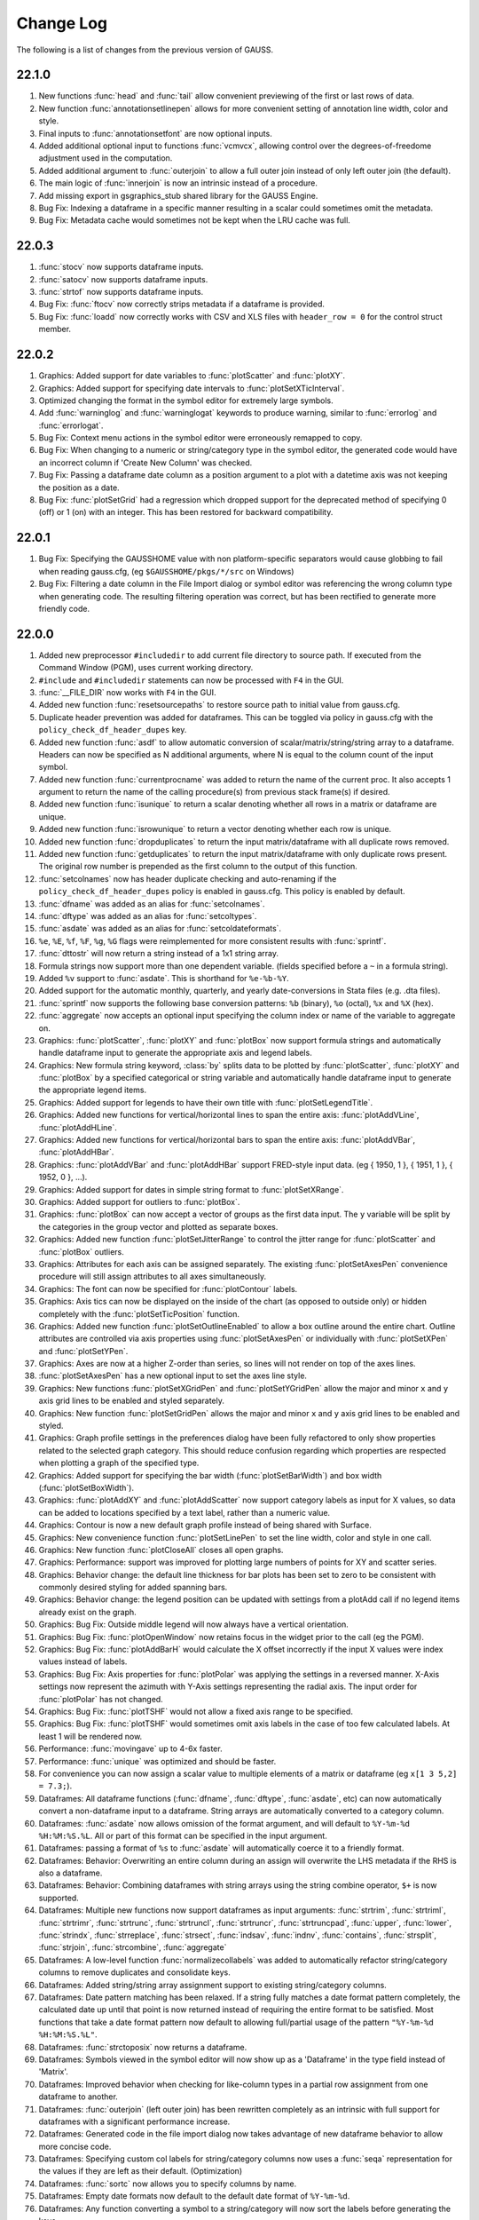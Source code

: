 ==========
Change Log
==========

The following is a list of changes from the previous version of GAUSS.

22.1.0
------

#. New functions :func:`head` and :func:`tail` allow convenient previewing of the first or last rows of data.
#. New function :func:`annotationsetlinepen` allows for more convenient setting of annotation line width, color and style.
#. Final inputs to :func:`annotationsetfont` are now optional inputs.
#. Added additional optional input to functions :func:`vcmvcx`, allowing control over the degrees-of-freedome adjustment used in the computation.
#. Added additional argument to :func:`outerjoin` to allow a full outer join instead of only left outer join (the default).
#. The main logic of :func:`innerjoin` is now an intrinsic instead of a procedure.
#. Add missing export in gsgraphics_stub shared library for the GAUSS Engine.
#. Bug Fix: Indexing a dataframe in a specific manner resulting in a scalar could sometimes omit the metadata.
#. Bug Fix: Metadata cache would sometimes not be kept when the LRU cache was full.

22.0.3
------

#. :func:`stocv` now supports dataframe inputs.
#. :func:`satocv` now supports dataframe inputs.
#. :func:`strtof` now supports dataframe inputs.
#. Bug Fix: :func:`ftocv` now correctly strips metadata if a dataframe is provided.
#. Bug Fix: :func:`loadd` now correctly works with CSV and XLS files with ``header_row = 0`` for the control struct member.

22.0.2
------

#. Graphics: Added support for date variables to :func:`plotScatter` and :func:`plotXY`.
#. Graphics: Added support for specifying date intervals to :func:`plotSetXTicInterval`.
#. Optimized changing the format in the symbol editor for extremely large symbols.
#. Add :func:`warninglog` and :func:`warninglogat` keywords to produce warning, similar to :func:`errorlog` and :func:`errorlogat`.
#. Bug Fix: Context menu actions in the symbol editor were erroneously remapped to copy.
#. Bug Fix: When changing to a numeric or string/category type in the symbol editor, the generated code would have an incorrect column if 'Create New Column' was checked.
#. Bug Fix: Passing a dataframe date column as a position argument to a plot with a datetime axis was not keeping the position as a date.
#. Bug Fix: :func:`plotSetGrid` had a regression which dropped support for the deprecated method of specifying 0 (off) or 1 (on) with an integer. This has been restored for backward compatibility.

22.0.1
------

#. Bug Fix: Specifying the GAUSSHOME value with non platform-specific separators would cause globbing to fail when reading gauss.cfg, (eg ``$GAUSSHOME/pkgs/*/src`` on Windows)
#. Bug Fix: Filtering a date column in the File Import dialog or symbol editor was referencing the wrong column type when generating code. The resulting filtering operation was correct, but has been rectified to generate more friendly code.

22.0.0
------

#. Added new preprocessor ``#includedir`` to add current file directory to source path. If executed from the Command Window (PGM), uses current working directory.
#. ``#include`` and ``#includedir`` statements can now be processed with ``F4`` in the GUI.
#. :func:`__FILE_DIR` now works with ``F4`` in the GUI.
#. Added new function :func:`resetsourcepaths` to restore source path to initial value from gauss.cfg.
#. Duplicate header prevention was added for dataframes. This can be toggled via policy in gauss.cfg with the ``policy_check_df_header_dupes`` key.
#. Added new function :func:`asdf` to allow automatic conversion of scalar/matrix/string/string array to a dataframe. Headers can now be specified as N additional arguments, where N is equal to the column count of the input symbol.
#. Added new function :func:`currentprocname` was added to return the name of the current proc. It also accepts 1 argument to return the name of the calling procedure(s) from previous stack frame(s) if desired.
#. Added new function :func:`isunique` to return a scalar denoting whether all rows in a matrix or dataframe are unique.
#. Added new function :func:`isrowunique` to return a vector denoting whether each row is unique.
#. Added new function :func:`dropduplicates` to return the input matrix/dataframe with all duplicate rows removed.
#. Added new function :func:`getduplicates` to return the input matrix/dataframe with only duplicate rows present. The original row number is prepended as the first column to the output of this function.
#. :func:`setcolnames` now has header duplicate checking and auto-renaming if the ``policy_check_df_header_dupes`` policy is enabled in gauss.cfg. This policy is enabled by default.
#. :func:`dfname` was added as an alias for :func:`setcolnames`.
#. :func:`dftype` was added as an alias for :func:`setcoltypes`.
#. :func:`asdate` was added as an alias for :func:`setcoldateformats`.
#. ``%e``, ``%E``, ``%f``, ``%F``, ``%g``, ``%G`` flags were reimplemented for more consistent results with :func:`sprintf`.
#. :func:`dttostr` will now return a string instead of a 1x1 string array.
#. Formula strings now support more than one dependent variable. (fields specified before a ``~`` in a formula string).
#. Added ``%v`` support to :func:`asdate`. This is shorthand for ``%e-%b-%Y``.
#. Added support for the automatic monthly, quarterly, and yearly date-conversions in Stata files (e.g. .dta files).
#. :func:`sprintf` now supports the following base conversion patterns: ``%b`` (binary), ``%o`` (octal), ``%x`` and ``%X`` (hex).
#. :func:`aggregate` now accepts an optional input specifying the column index or name of the variable to aggregate on.
#. Graphics: :func:`plotScatter`, :func:`plotXY` and :func:`plotBox` now support formula strings and automatically handle dataframe input to generate the appropriate axis and legend labels.
#. Graphics: New formula string keyword, :class:`by` splits data to be plotted by  :func:`plotScatter`, :func:`plotXY` and :func:`plotBox` by a specified categorical or string variable and automatically handle dataframe input to generate the appropriate legend items.
#. Graphics: Added support for legends to have their own title with :func:`plotSetLegendTitle`.
#. Graphics: Added new functions for vertical/horizontal lines to span the entire axis: :func:`plotAddVLine`, :func:`plotAddHLine`.
#. Graphics: Added new functions for vertical/horizontal bars to span the entire axis: :func:`plotAddVBar`, :func:`plotAddHBar`.
#. Graphics: :func:`plotAddVBar` and :func:`plotAddHBar` support FRED-style input data. (eg { 1950, 1 }, { 1951, 1 }, { 1952, 0 }, ...).
#. Graphics: Added support for dates in simple string format to :func:`plotSetXRange`.
#. Graphics: Added support for outliers to :func:`plotBox`.
#. Graphics: :func:`plotBox` can now accept a vector of groups as the first data input. The ``y`` variable will be split by the categories in the group vector and plotted as separate boxes.
#. Graphics: Added new function :func:`plotSetJitterRange` to control the jitter range for :func:`plotScatter` and :func:`plotBox` outliers.
#. Graphics: Attributes for each axis can be assigned separately. The existing :func:`plotSetAxesPen` convenience procedure will still assign attributes to all axes simultaneously.
#. Graphics: The font can now be specified for :func:`plotContour` labels.
#. Graphics: Axis tics can now be displayed on the inside of the chart (as opposed to outside only) or hidden completely with the :func:`plotSetTicPosition` function.
#. Graphics: Added new function :func:`plotSetOutlineEnabled` to allow a box outline around the entire chart. Outline attributes are controlled via axis properties using :func:`plotSetAxesPen` or individually with :func:`plotSetXPen` and :func:`plotSetYPen`.
#. Graphics: Axes are now at a higher Z-order than series, so lines will not render on top of the axes lines.
#. :func:`plotSetAxesPen` has a new optional input to set the axes line style.
#. Graphics: New functions :func:`plotSetXGridPen` and :func:`plotSetYGridPen` allow the major and minor ``x`` and ``y`` axis grid lines to be enabled and styled separately.
#. Graphics: New function :func:`plotSetGridPen` allows the major and minor ``x`` and ``y`` axis grid lines to be enabled and styled.
#. Graphics: Graph profile settings in the preferences dialog have been fully refactored to only show properties related to the selected graph category. This should reduce confusion regarding which properties are respected when plotting a graph of the specified type.
#. Graphics: Added support for specifying the bar width (:func:`plotSetBarWidth`) and box width (:func:`plotSetBoxWidth`).
#. Graphics: :func:`plotAddXY` and :func:`plotAddScatter` now support category labels as input for X values, so data can be added to locations specified by a text label, rather than a numeric value.
#. Graphics: Contour is now a new default graph profile instead of being shared with Surface.
#. Graphics: New convenience function :func:`plotSetLinePen` to set the line width, color and style in one call.
#. Graphics: New function :func:`plotCloseAll` closes all open graphs.
#. Graphics: Performance: support was improved for plotting large numbers of points for XY and scatter series.
#. Graphics: Behavior change: the default line thickness for bar plots has been set to zero to be consistent with commonly desired styling for added spanning bars.
#. Graphics: Behavior change: the legend position can be updated with settings from a plotAdd call if no legend items already exist on the graph.
#. Graphics: Bug Fix: Outside middle legend will now always have a vertical orientation.
#. Graphics: Bug Fix: :func:`plotOpenWindow` now retains focus in the widget prior to the call (eg the PGM).
#. Graphics: Bug Fix: :func:`plotAddBarH` would calculate the X offset incorrectly if the input X values were index values instead of labels.
#. Graphics: Bug Fix: Axis properties for :func:`plotPolar` was applying the settings in a reversed manner. X-Axis settings now represent the azimuth with Y-Axis settings representing the radial axis. The input order for :func:`plotPolar` has not changed.
#. Graphics: Bug Fix: :func:`plotTSHF` would not allow a fixed axis range to be specified.
#. Graphics: Bug Fix: :func:`plotTSHF` would sometimes omit axis labels in the case of too few calculated labels. At least 1 will be rendered now.
#. Performance: :func:`movingave` up to 4-6x faster.
#. Performance: :func:`unique` was optimized and should be faster.
#. For convenience you can now assign a scalar value to multiple elements of a matrix or dataframe (eg ``x[1 3 5,2] = 7.3;``).
#. Dataframes: All dataframe functions (:func:`dfname`, :func:`dftype`, :func:`asdate`, etc) can now automatically convert a non-dataframe input to a dataframe. String arrays are automatically converted to a category column.
#. Dataframes: :func:`asdate` now allows omission of the format argument, and will default to ``%Y-%m-%d %H:%M:%S.%L``. All or part of this format can be specified in the input argument.
#. Dataframes: passing a format of ``%s`` to :func:`asdate` will automatically coerce it to a friendly format.
#. Dataframes: Behavior: Overwriting an entire column during an assign will overwrite the LHS metadata if the RHS is also a dataframe.
#. Dataframes: Behavior: Combining dataframes with string arrays using the string combine operator, ``$+`` is now supported.
#. Dataframes: Multiple new functions now support dataframes as input arguments: :func:`strtrim`, :func:`strtriml`, :func:`strtrimr`, :func:`strtrunc`, :func:`strtruncl`, :func:`strtruncr`, :func:`strtruncpad`, :func:`upper`, :func:`lower`, :func:`strindx`, :func:`strreplace`, :func:`strsect`, :func:`indsav`, :func:`indnv`, :func:`contains`, :func:`strsplit`, :func:`strjoin`, :func:`strcombine`, :func:`aggregate`
#. Dataframes: A low-level function :func:`normalizecollabels` was added to automatically refactor string/category columns to remove duplicates and consolidate keys.
#. Dataframes: Added string/string array assignment support to existing string/category columns.
#. Dataframes: Date pattern matching has been relaxed. If a string fully matches a date format pattern completely, the calculated date up until that point is now returned instead of requiring the entire format to be satisfied. Most functions that take a date format pattern now default to allowing full/partial usage of the pattern ``"%Y-%m-%d %H:%M:%S.%L"``.
#. Dataframes: :func:`strctoposix` now returns a dataframe.
#. Dataframes: Symbols viewed in the symbol editor will now show up as a 'Dataframe' in the type field instead of 'Matrix'.
#. Dataframes: Improved behavior when checking for like-column types in a partial row assignment from one dataframe to another.
#. Dataframes: :func:`outerjoin` (left outer join) has been rewritten completely as an intrinsic with full support for dataframes with a significant performance increase.
#. Dataframes: Generated code in the file import dialog now takes advantage of new dataframe behavior to allow more concise code.
#. Dataframes: Specifying custom col labels for string/category columns now uses a :func:`seqa` representation for the values if they are left as their default. (Optimization)
#. Dataframes: :func:`sortc` now allows you to specify columns by name.
#. Dataframes: Empty date formats now default to the default date format of ``%Y-%m-%d``.
#. Dataframes: Any function converting a symbol to a string/category will now sort the labels before generating the keys.
#. Dataframes: Bug Fix: Unsorted indices passed to dataframe functions could cause changes to be incorrectly applied.
#. Dataframes: Bug Fix: Specific cases where a program errored out could potentially remove metadata from a symbol in the workspace.
#. Dataframes: Bug Fix: Metadata was not being applied correctly in specific struct-index assignment cases.
#. Dataframes: Bug Fix: String/Category columns can now be used with the ``%s`` pattern in :func:`sprintf`.
#. Dataframes: Bug Fix: All dataframe and string combinations are now supported for ``$+`` operations.
#. Behavior Change: :func:`aggregate` will now check for and ignore missing values by default. An optional input flag has been added to not check for missing values as in the previous version.
#. Behavior Change: Code generation for dataframe operations in the symbol editor have been optimized to be as concise as possible.
#. Behavior Change: Columns in the symbol editor will attempt to automatically resize to yield a more user-friendly display.
#. Behavior Change: Multiple equality filters of the same type in the dataframe 'Filter' tab are now grouped together to use :func:`rowcontains` for optimized code generation and performance.
#. Behavior Change: Policy ``policy_scalar_df_indexing`` is now enabled by default. This policy was added in 21.0.6 to control behavior for dataframe indexing operations that return a scalar. Resulting scalar will now remain a dataframe by default.
#. Bug Fix: :func:`setcollabels` incorrectly allowed the indices argument to be omitted. This has been fixed, but improved to allow omission of the indices argument if the input argument only has one column. The values used will be [0...N-1] where N is the number of labels.
#. Bug Fix: :func:`move` now makes a copy if the input symbol can't release ownership.
#. Bug Fix: Use system palette when restoring regular font color in textbox of editor/PGM find widgets.
#. Bug Fix: Custom missing values set with :func:`msym` was incorrectly printing the missing value backwards in :func:`sprintf`.
#. Bug Fix: :func:`selif` could return a partial dataframe if the return value was a scalar missing.
#. Bug Fix: If a tab character was the delimiter in the file import dialog, the generated code would include a literal tab character as a string. This has been fixed to escape the tab character in the string (eg ``ctl.delimiter = "\t"``).
#. Bug Fix: :func:`seqadt` and :func:`seqaposix` now correctly allow dataframes to pass through without losing their metadata.
#. Bug Fix: Formula strings that contained a ``:`` or ``*`` character in the argument field (eg ``date($my_date, '%Y-%m %H:%M')``) were being treated as multiplier operations.
#. Bug Fix: Add date cell editing support in the symbol editor.
#. Bug Fix: In the import dialog, generated code was not updating when a custom category label or date format was specified. This bug was visual only, as the correct code was generated when the *Import* button was pressed.
#. Bug Fix: In the import dialog, the input box for the new column name was not noticeably greyed out on macOS when the widget was disabled.
#. Bug Fix: The symbol editor will no longer automatically open the 'Manage' panel for dataframes.
#. Bug Fix: :func:`setcolnames` was incorrectly allowing empty names as input.
#. Bug Fix: A missing/NaN in a string/category column will now display the correct value when printed, instead of an empty string.

21.0.8
------

#. Bug Fix: :func:`plotContour` would render incorrectly if a custom X/Y range was specified.

21.0.7
------

#. Bug Fix: :func:`strctodt` and :func:`strctoposix` would set the finalized date to 1 day prior if the day was not specified in the string.
#. Bug Fix: Deleting a dataframe from the data page while also having the dataframe open in the symbol editor would cause a crash.
#. Bug Fix: Non UTF-8 encoded dataframe category string values could sometimes display incorrectly in the symbol editor.
#. Bug Fix: Autcomplete could trigger in comments or strings if the cursor was at the very end of the file.
#. Bug Fix: The autocomplete popup could show up in the Program Input/Output window (PGM) at inconvenient times, such as input during a :func:`cons` call.
#. Bug Fix: When a specific operator prefixes a symbol, hovering while debugging or trying to watch the symbol with Ctrl+E would retain a leading period character.
#. Bug Fix: :func:`timediffdt` and :func:`timediffposix` were incorrectly returning output as a dataframe.
#. Bug Fix: :func:`aggregate` now correctly returns result as a dataframe.
#. Bug Fix: An empty date format string was allowed in :func:`setcoldateformats`. Now uses default date format in that case.

21.0.6
------

#. Added policy to control behavior for dataframe indexing operations that return a scalar. Resulting scalar can now remain a dataframe.
#. Added dataframe category/string support to :func:`indexcat`, :func:`rowcontains`, :func:`ismember`.
#. Windows: Added MySQL/MariaDB SQL driver.
#. Bug Fix: Printing a dataframe now correctly prints a newline before the headers.
#. Bug Fix: Indexing a data frame with a string array could cause a crash in certain cases.
#. Bug Fix: Specific edge cases could cause incorrect metadata to be applied in indexing operations. Numerical results were not affected.
#. Bug Fix: :func:`strlen` now correctly works with dataframe category/date columns.
#. Bug Fix: Memory leak in :func:`seqaposix` and :func:`seqadt` for certain cases.
#. Bug Fix: Memory leak in :func:`eye` for certain cases.
#. Bug Fix: Dataframe comparisons against a string array operand could crash.

21.0.5
------

#. Add new :func:`plotAddXYFill` function.
#. Update OpenSSL libraries on Linux to 1.1.1j.

21.0.4
------

#. Bug Fix: Fixed edge-case performance issue.

21.0.3
------

#. Bug Fix: :func:`dbGetTables` would crash GAUSS.
#. Bug Fix: :func:`eye` would crash in specific circumstances if a value less than 1 was passed in.

21.0.2
------

#. Bug Fix: :func:`sprintf` had incorrect output in the ``%g`` case with 0's after a decimal and prior to the first significant digit.

21.0.1
------

#. Editor documents now have yellow underline markup for locals and/or arguments that are unused, as well as an icon in the margin.
#. Bug fix: :func:`corrxs` was not correctly copying metadata upon return.

21.0.0
------

#. GAUSS now supports dataframes with date, categorical, string and numeric columns.
#. :func:`loadd` now returns a dataframe. This is a behavior change that can be reverted by the `#defines` in `policy.dec`.
#. :func:`loadd` now accepts an optional input with support for additional data loading options, such as selecting a row range, specifying Excel sheets, CSV delimiters, the header row, values to interpret as missing values, and the quote character.
#. :func:`loadFileControlCreate` fills a `loadFileControl` structure with the defaults for the new data loading options.
#. Formula string keyword ``cat`` now supports an optional input to set the base case.
#. Formula string keyword ``date`` now supports an optional input to specify the incoming date format.
#. Logical operators (``.<``, ``.>``, ``.<=``, ``.>=``, ``.==``, ``.!=``) support comparisons with date strings and categorical variable labels.
#. :func:`glm` and :func:`olsmt` support dataframes and automatically turn categorical variables in to dummy variables.
#. :func:`dstatmt` supports dataframes and counts missing values by default.
#. :func:`saved` will write, string, categorical and date variables. The variable names argument is now optional.
#. New functions :func:`setcolnames` and :func:`getcolnames` set and return columns names of a matrix, or dataframe.
#. New functions :func:`setcoltypes` and :func:`getcoltypes` set and return the variable types of the columns of a matrix, or dataframe.
#. New function :func:`setcolmetadata` sets column names and variable types for a matrix or dataframe.
#. New function :func:`recodecatlabels` changes the labels displayed for a categorical variable in a dataframe.
#. New function :func:`reordercatlabels` changes the order of the labels displayed for a categorical variable in a dataframe.
#. New function :func:`setbasecat` sets the base category of a categorical variable.
#. New functions :func:`setcollabels` and :func:`getcollabels` set and return the integer key values and string labels of categorical variables in a dataframe.
#. New function :func:`getcollabelvalues` returns the string labels for every observation of a categorical variable as a string array.
#. New function :func:`setcoldateformats` sets the display format of a date variable, :func:`getcoldateformats` returns the display format.
#. New function :func:`hasmetadata` returns a 1 if the input is a dataframe.
#. New function :func:`asmatrix` turns a dataframe into the equivalent matrix.
#. New function :func:`order` reorders columns of a dataframe by name.
#. New function :func:`frequency` computes a frequency table for a categorical variable.
#. The **Data Import Window** now supports variable selection, interactive filtering and automatic code generation.
#. The suffix for duplicate headers in the import dialog now start at _2 instead of _1.
#. **Symbol Editors** support the same variable selection and filtering options added to the **Data Import Window**.
#. Formatting in the **Symbol Editor** is now on a per column basis.
#. Character vectors now show up to 8 characters in the **Symbol Editor** (the length is NOT limited for string arrays or dataframe string and category columns).
#. CSV sniffing in the **Data Import Window** will now only occur for the first 200 rows instead of the entire file to improve performance.
#. The **Project Folders** window now automatically shows contents of the Current Working Directory.
#. The **Project Folders** window now shows new files without need to refresh.
#. The default setting for the run button is now to run the active file. This can be changed in Preferences to be the same as previous versions.
#. **Find Usages** for local variables now reports only instances of the local variable.
#. `CTRL+F1` will now find the declaration of local variables in a procedure.
#. New Preference option to specify the default directory for **File > Open**.
#. Assignments to arrays of structures in `threadFor` loops is now allowed.
#. Bug fix: Memory leak in :func:`lagtrim`.
#. Bug fix: Memory leak in specific situation with :func:`EuropeanBSCall`.
#. Bug fix: `threadFor` would not allow certain cases with multiple references to a slice variable to compile.
#. **Control Var** node on **Data Page** is now collapsed by default.
#. New example files for dataframe 'get' and 'set' functions as well as :func:`frequency` and :func:`plotFreq`.
#. GLM example files updated to use dataframes.

20.0.7
------
#. Bug Fix: :func:`sprintf` had incorrect output in the ``%g`` case with 0's after a decimal and prior to the first significant digit. (Backported)

20.0.6
------
#. macOS: Add environment variable ``QT_MAC_WANTS_LAYER`` to LSEnvironment key to fix hang on startup with Big Sur.

20.0.5
------

#. :func:`strctoposix` and :func:`posixtostrc` now support specifying the quarter (``%q``).
#. Add ability to toggle 'Safe Write' in preferences. This fixes an issue some users may experience when trying to save files in Dropbox/OneDrive/Google Drive, or other similar shared folders.

20.0.4
------

#. Bug Fix: :func:`sprintf` was omitting trailing 0's for ``%f`` case.
#. Bug Fix: A regression caused :func:`plotSurface` to segfault on Windows.
#. Bug Fix: Using cql_stubs.dll with a GAUSS Engine program did not have the correct symbol definitions to be used for deployment.
#. Bug Fix: Some graphics legend items were not appearing in very specific cases.
#. Bug Fix: :func:`plotLogX` and :func:`plotLogY` were incorrectly setting both axes to log scale.
#. Bug Fix: :func:`gmmFit` was not computing Hansen J-stat.
#. Bug Fix: Some Project View folders did not have 'Set to Working Directory' available.
#. Added optional user-specified truncation lags to :func:`gmmFitIV` and :func:`gmmFit`
#. Bug Fix: Updated HAC weight matrix computation method in :func:`gmmFit` and :func:`gmmFitIV`

20.0.3
------

#. Bug Fix: The :func:`olsmt` procedure was not correctly implementing specified weights when data inputs included missing values.
#. Added error log for case of non-compatible covariance specifications with weighted least squares.
#. Added error log for case of improperly specified weights.
#. Added error log for case of non-compatible pairwise deletion option with weighted least squares.
#. Add custom quotation character support to :func:`csvReadM` and :func:`csvReadSA`.
#. Bug Fix: :func:`varget` was not performing a deep copy for structs.
#. Improve performance for enumeration and tooltips on symbol page for very large strings.
#. Bug Fix: :func:`plotAddBar` and :func:`plotAddBarH` could sometimes segfault without a correctly initialized axis.
#. Bug Fix: :func:`plotAddBarH` was not behaving the same as :func:`plotAddBar` with existing labels and custom indices.

20.0.2
------

#. File import dialog now uses ``%g`` formatting by default.
#. Bug fix: Certain editor codecs were not loading correctly on startup when selected in preferences.
#. macOS: Build against Qt 5.12.6.
#. macOS: Upgrade Sparkle to 1.22.
#. Linux: Add new-version check functionality to Linux.

20.0.1
------
#. Added new example files :file:`aggregate_housing.e`, :file:`sprintf_cancer_1.e`, :file:`sprintf_cancer_2.e`.
#. Bug fix: :func:`plotAddHist` could crash if the previous graph did not have a category axis.

20.0.0
------

#. New integrated package manager to download, install and uninstall Aptech provided, or private GAUSS packages.
#. New function, :func:`aggregate` to group data by a column containing group ids, using one of several methods such as mean, median, mode, standard deviation, sum, and variance.
#. New function :func:`sprintf` formats combinations of string and numeric matrices.
#. New function :func:`loaddSA` loads variables from datasets as GAUSS string arrays.
#. New function :func:`dynargsGet` retrieves optional arguments passed into a procedure, or default values.
#. New function :func:`dynargsCount` counts the number of optional arguments passed into a procedure.
#. New function :func:`dynargsTypes` returns a vector indicating the types (i.e. matrix, string, structure) of the optional arguments passed into a procedure.
#. New function :func:`modec` computes the mode of the columns of a matrix.
#. Added option to use custom weights for weighted least squares estimation with :func:`olsmt`.
#. New function :func:`plotXYFill` creates filled area plots between XY lines.
#. New function :func:`plotBarH` creates horizontal bar plots.
#. New function :func:`plotSetYTicInterval` controls y-axis tick label positioning.
#. Added ability for :func:`plotAddBar` to add bars to specified locations.
#. :func:`plotSetLegend` now allows setting the legend location by axis coordinates as well as text location.
#. New function :func:`plotSetLegendBorder` controls the style properties of the legend border.
#. All plot colors now support alpha channel, providing the option to add transparency to any graph item.
#. Added new methods to :func:`impute` function: predictive mean matching, local residual draws and linear prediction.
#. Command reference documentation style updates and new examples.
#. Speed increase for certain cases of ``*X'X*`` with small to medium matrices.
#. Reading and writing :file:`.XLSM` files is now supported for the case where the COM/Excel interface is not used.
#. Increased compatibility for newer style :file:`.XLSX` files for the case where the COM/Excel interface is not used.
#. Bug fixes: several minor bug fixes for reading :file:`.XLSX` files in the case where the COM/Excel interface is not used.
#. Added count of number of open files to **Edit Page** to open file dropdown selection widget.
#. Bug fix: :func:`substute` reported error unnecessarily for specific case with mixed numeric and string input.
#. Bug fix: :func:`xlsReadSA` reported error with string array *vls* input.
#. Bug fix: :func:`reclassify` possible crash when the *from* variable was much smaller than *to*.
#. Changed state variable in example dataset :file:`hsng.dat` to a string variable with state abbreviations.
#. New example file :file:`wls.e` demonstrates weighted least squares estimation.
#. New example file :file:`impute.e` demonstrates several missing value imputation methods.
#. Adding setting ``dataloop_case = on`` to :file:`gauss.cfg`. This setting will instruct the dataloop translator to ignore case in dataloop statements.
#. Upgrade Reprise License Manager (RLM) to 13.0 for all platforms

19.2.2
------

#. Upgrade Reprise License Manager (RLM) to 13.0 for macOS

19.2.1
------

#. Add explicit query-deleting for database calls (eg :func:`dbExecQuery`) with
   :func:`dbQueryDelete` method.
#. Database: Add auto-cleanup of queries and open databases on 'new'
   statement and after ``GAUSS_FreeWorkspace``
#. Bug fix: Fix performance issues with bulk inserts for database
   operations
#. Bug fix: A dangling str-concat operation ($+) could result in a crash
   when using on the command-line
#. Bug fix: :func:`strtof` would result in output matrix twice as large as input
   even in cases of real input.



19.2.0
------

#. Full re-mapping of all key/keyw values to match GAUSS 10 and below
   values. Lookup table available in `key` and `keyw` reference pages.



19.1.2
------

#. Update bundled LaTeX library (MathJax 2.7.5)
#. Bug fix: Formula strings that specified a modifier for a variable now
   always negate the original variable. eg. ``". + ln(x)"`` will now remove
   'x' from the output
#. Bug fix: The `saveall` command could cause a program to crash after the
   save in specific situations.



19.1.1
------

#. Bug fix: Saving files was improved in situations where the file could
   be locked, resulting in being unable to save or extra temporary
   files.



19.1.0
------

#. The Program Input/Output window (PGM) now supports autocomplete for
   active workspace symbols.
#. The Program Input/Output window (PGM) and all editor documents
   support autocomplete and lexing for library symbols not part of
   gauss.lcg.
#. Struct definitions are now included in the library tool list.
#. Add more descriptive messaging to gpkg errors when installing
   packages.
#. Added function :func:`plotSetZRange` to control the range of the Z-axis on
   surface plots.
#. New example files :func:`plotlogx.e` and :func:`plotlogy.e`.
#. Bug fix: :func:`quantileFit` errors for case when weights are included and
   data has missing values.
#. Bug fix: When viewing a struct member with the symbol editor (e.g
   ``Ctrl+E``), the member now correctly scrolls into view in the tree.
#. Bug fix: The 'Format Text' functionality in editor documents now keep
   preprocessor statements fully left-aligned. The 'keyword' token now
   correctly starts an indentation block.
#. Bug fix: Autocomplete pop-up could freeze in certain situations with
   too many token references due to memory leak.
#. Bug fix: Potential freeze when debugging with an undocked graphics
   page and floating symbol watch.
#. Bug fix: Specific case of weights with missing values in data when
   using :func:`quantileFit`.
#. Bug fix: Fix 'Save with Encoding' option from codec selector dialog.
#. Bug fix: Add missing context-menu icons for tab split action when a
   split already exists.
#. Bug fix: Linux startup script writing empty file named '0' in current
   working directory.
#. Bug fix: Proc detection for editor documents in certain cases where
   proc name or arguments contain underscores.
#. Bug fix: Accidentally resetting legend orientation in :func:`plotSetLegend`.
#. Bug fix: Rare crash when plotting.
#. Bug fix: Reading files with :func:`loadd` could fail to read mixed columns in
   rare cases.
#. Bug fix: Legend position now only uses original position on a :func:`plotAdd`
   even if initial plot call had no legend.
#. Bug fix: Parent graph could have incorrect sizing after a :func:`plotAdd` if
   legend position was outside.



19.0.2
------

#. Speed up of approximately 33% to :func:`quantileFit`.
#. Improved formatting of output tables for :func:`dstat`, :func:`dstatmt` and :func:`olsmt`.
#. Added ability for plotSetYTicLabel to control the tick label
   formatting of the right y-axis.
#. Bug fix: possible crash in certain cases when passing scalar input to
   :func:`invpd`.
#. Bug fix: output table printing returned error when variable names
   were not specified in :func:`quantileFit`.
#. Bug fix: X-tick labels did not start at the first label position
   specified by :func:`plotSetXTicInterval` in certain cases for non-time series
   data.
#. New example program ``plottshf_yellowstone.e`` shows how to: plot monthly
   data with :func:`plotTSHF`, set labels and format the tick labels for the
   left and right Y-axes, control the location and frequency of x-axis
   tick labels, select observations from a matrix based on data and
   specify the graph size programmatically.
#. New example programs ``plotbox_auto.e``, and ``quantilefit3.e``.
#. Bug fix: Allow curve attribute control in graphics page settings
   widget for box plots with ``groupingBehavior`` set to 1.



19.0.1
------

#. Update ``scatter1.e example``.
#. Fix action list 'Current File' action.



19.0.0
------

#. New online license activation allows for convenient license
   activation from a product key.
#. New function :func:`quantileFitLoc` performs local linear and quadratic
   quantile regressions.
#. New function :func:`quantileFit` performs quantile regression.
#. New function :func:`qfitControlCreate` creates default ``qfitControl`` structure.
#. Added option for clustered standard errors and robust standard errors
   to :func:`olsmt` and :func:`quantileFit`.
#. New function :func:`clusterSE` for computing clustered standard errors.
#. New function :func:`robustSE` for computing heteroscedastic-robust standard
   errors.
#. New 'date' keyword for formula strings simplifies reading dates from
   CSV files.
#. New '$' keyword for formula strings reading and processing string
   columns.
#. New function :func:`norm` computes the matrix 1, 2 (Spectral), Infinity,
   Frobenius and Nuclear norms or the vector p-norm.
#. New function :func:`lagTrim` returns a matrix containing specified lags
   and/or leads with incomplete rows removed.
#. New function :func:`recserVAR` performs efficient simulation of a VAR
   process.
#. :func:`lagn` can now accept an optional argument to specify the fill value
   for the missing observations.
#. :func:`saved` can now conveniently create datasets in Excel or CSV format.
#. :func:`plotTS` can now plot daily data.
#. X-tick locations can now be controlled with :func:`plotSetXTicInterval` for
   XY, Scatter, Contour and Histogram plots.
#. New function :func:`plotTSHF` and :func:`plotAddTSHF` creates time series plots for
   high frequency and irregularly spaced data.
#. New functions :func:`plotTSLog` and :func:`plotAddTSLog` create time series plots
   with the y-axis in log space.
#. New function :func:`plotSetGroupingBehavior` to control whether box plots are
   drawn as separate boxes or part of a group--which controls color
   behavior and spacing.
#. New function :func:`plotSetYTicLabel` controls the format and angle of y-axis
   tick labels.
#. New function :func:`plotSetLegendBkd` controls the opacity and color of the
   legend background.
#. Behavior change: The following default graph settings have changed:
   the grid is off, the axes lines and font text color are now set to
   black.
#. Added option for Run and Debug buttons to run the Current File
   (**Tools > Preferences > Command > Behavior**).
#. New function :func:`impute` fills in missing data with a choice of imputation
   methods.
#. Outer vector product is up to 400% faster, using the \* operator.
#. Matrix inverse with :func:`inv` is 20%-400% faster for matrices with sizes
   around 40x40 to 110x110.
#. The log 10 and natural log functions, :func:`log` and :func:`ln`, take 15% to 60%
   less computation time for matrices and arrays with more than
   approximately 50 or more elements.
#. :func:`amult` performs matrix multiply with multi-dimensional arrays 20% to
   3,500% faster for arrays with approximately 50 or more elements.
#. :func:`exp` is 20% to 800% faster for matrices and arrays with more than
   approximately 50 or more elements.
#. :func:`dot` is faster.
#. ``X'y`` is faster when ``X`` is a matrix and ``y`` is a vector.
#. Matrix multiplication is faster and uses less memory when X is a
   non-square matrix.
#. New function :func:`dttostrc` converts DT Scalars to string dates with many
   new date formatting options.
#. New function :func:`strctodt` converts string dates to DT Scalars with many
   new date formatting options.
#. New function :func:`posixtostrc` converts seconds since the Epoch to string
   dates with many new date formatting options.
#. New function :func:`strctoposix` converts string dates to seconds since the
   Epoch with many new date formatting options.
#. New function :func:`dttoposix` converts DT Scalar dates to seconds since the
   Epoch.
#. New functions :func:`timedeltadt` and :func:`timedeltaposix` add or subtract from DT
   scalar or Posix date/time values in terms of user specified time
   units.
#. New functions :func:`timediffdt` and :func:`timediffposix` compute the difference
   between dates in either DT scalar or Posix date/time values in terms
   of user specified time units.
#. New functions :func:`seqadt` and :func:`seqaposix` create sequences of dates in
   either DT scalar or Posix date/time format with a user specified time
   increment.
#. Added support for high-frequency data to Posix date/times.
#. Final input to :func:`strsect` is now optional. New two input case: :func:`strsect`
   will copy from the start index to the end of the string.
#. Final input to :func:`strindx` and :func:`strrindx` is now optional. New two input
   case: :func:`strindx` will start searching from the first character, while
   :func:`strrindx` will search from the last character.
#. :func:`sqpSolvemt` now has the option to compute covariance matrix from
   cross-product of gradient.
#. Date strings returned from :func:`xlsReadSA` (as well as :func:`loadd`) that use
   LibXL or ``xls.dll`` (Windows-only) now return date with time information
   in fixed format pattern ``"MM/DD/YYYY HH:MI:SS.SSS"``.
#. New GUI control. Right-click on a program tab and change your working
   directory to the directory of that file.
#. New GUI control. Right-click on a program tab and copy the directory
   containing that file to the clipboard.
#. HiDPI scaling is enabled by default.
#. Updated navigation bar and new icons throughout the application.
#. All icons now have HiDPI support (eg Retina displays).
#. User interface styling updated to use flat elements.
#. New preference (**Tools > Preferences > Edit > Default Encoding**)
   controls default file encoding for files opened in the GAUSS editor.
#. New option to set file encoding for individual files (**Edit > Select
   Encoding**).
#. Bug fix: improved automatic tick label location selection for data
   separated by very small intervals.
#. Bug fix: multi-dimensional array matrix multiplication in certain
   cases with complex matrices would return an error message instead of
   computing the product.
#. Bug fix: possible crash when opening files with very long lines.
#. Bug fix: Fix :func:`plotBox` with only 1 value.
#. New example files: ``plottshf.e``, ``robustse.e``, ``quantilebs.e``,
   ``quantilefit1.e``, ``quantilefitloc1.e``.
#. Bug fix: Fix source browser not highlighting match in rare cases.
#. Bug fix: Fix issue with incorrect format type passed to :func:`satostrc`.
#. Bug fix: Fix source browser replace for \\r\n line endings in files
   not currently open.
#. OpenSSL dependencies are now bundled (Linux & Windows).


18.1.5
------

#. Bug fix: Regression fix: :func:`varput` was not working with char literals
   for symbol name.
#. Bug fix: Fix rare stack overflow for stopping programs with certain
   multi-dimensional structs.
#. Bug fix: Fix memory issue with news check from 18.1.4.



18.1.4
------

#. UI: Check for news from Aptech on startup.
#. UI: Show full value for strings and string arrays in debug tooltips.
#. UI: Add tooltips to debug watch widget.
#. Perform better validation and whitespace trimming for formula
   strings.
#. Specifying 'factor' or 'cat' in formula string now negates the
   original variable.
#. Bug fix: in :func:`ols`, constant was not added to variable labels for :func:`ols`
   report in certain case.
#. Bug fix: :func:`olsqr` `trap` case was not setting `scalerror` for 2 out / 3 in
   case.
#. Bug fix: Assigning `struct` string member from 1x1 string array was
   broken.
#. Bug fix: Recoded symbol debug tooltips. Sometimes columns didn't
   align correctly. This has been fixed.
#. Bug fix: XLS files that didn't have a lowercase extension did not
   load correctly in import dialog.
#. Bug fix: :func:`varget` now supports 1x1 string arrays.
#. Bug fix: assigning to `struct` string member would crash in specific
   cases.



18.1.3
------

#. Minor bug fixes, documentation and example updates.



18.1.2
------

#. Updates for examples ``glmbinomial1.e``, ``glmgamma1.e`` and ``glmnormal1.e`` to
   use formula string notation.



18.1.1
------

#. Bug fix loading structs via GDA files.
#. :func:`saveStruct` and :func:`loadStruct` now work with files greater than 2GB on
   Windows (up to 4GB).
#. Bug fix: :func:`sampleData` could hang if 'size' parameter was less than 0.
#. Bug fix: Update file access flags on Windows to prevent occasional
   failure reading/writing files on network drives.



18.1.0
------

#. Add auto-update to macOS and Windows.
#. Add tooltip to color selection buttons in UI.
#. Added options to sort eigenvalues to the :func:`schur` function.
#. Bug fix: Fix package installation when both legacy xml and new
   package json are both present.
#. Bug fix: Support > 2GB read/writes on macOS and Linux.
#. Bug fix: Added ability to debug functions with :func:`threadfor` statements.
#. Other bug fixes.



18.0.1
------

#. Allow spaces in file names and paths in GAUSS library files.
#. Bug fix: Fix for incorrect error report when passing large numbers of
   extra dynamic arguments to :func:`gmmFit`.
#. Bug fix: Fixed incorrect error report with literal integer indexing
   of :func:`threadfor` temporary variables in certain cases.
#. Bug fix: Fix for possible compile time stack overflow with nested
   structure definitions.



18.0.0
------

#. Added initial version of package manager (gpkg) CLI. Supports
   installation/removal of GAUSS application package(s).
#. Added ability to read SAS and STATA datasets with :func:`loadd` and any
   function that takes a formula string, such as :func:`dstatmt`, :func:`glm`, :func:`gmmFitIV`.
#. Formula strings can now apply transformations from GAUSS procedures,
   such as :func:`ln` and :func:`exp` as well as interaction terms.
#. New keyword, 'factor', in formula strings will load specified columns
   as a set of dummy variables.
#. New keyword, 'cat', in formula strings will load specified string
   columns and transform them to a vector of numeric categories.
#. New function :func:`setBlockSize` to set the size of each chunk of data that
   is read from a dataset that does not fit in memory.
#. New function :func:`getHeaders` to return the variable names from any
   supported data set type.
#. New function :func:`gmmFit` computes generalized method of moments estimates
   from user specified moment function.
#. New function :func:`gmmFitIV` estimates instrumental variables models using
   the generalized method of moments.
#. New function :func:`gmmControlCreate` creates default :class:`gmmControl` structure.
#. New function :func:`plotCanvasSize` to programmatically control the size of
   graph canvas.
#. New function :func:`plotSetTicLabelFont` to programmatically control the
   font, font-size and font-color of X and Y tic labels.
#. Speed up of chained concatenation operations and scalar indexing
   operations by 2-4x.
#. Speed up of x'y for the vector-vector case by 25% to 800% for vectors
   longer than approximately 50 elements.
#. Speed up of 15-30% for :func:`dstat`, :func:`dstatmt` and :func:`ols` for large matrix
   inputs.
#. Speed up run-time scalar performance on macOS. Smaller speed-up for
   all symbol types on all platforms.
#. Speed up contour plot processing.
#. New functions :func:`innerJoin` and :func:`outerJoin` for joining matrices on
   specified columns.
#. New function :func:`delcols` to remove specified columns from a matrix.
#. New function :func:`contains` indicates whether a matrix, multi-dimensional
   array or string array contains one or more elements from the second
   input.
#. New functions :func:`isMember` and :func:`rowContains` indicate whether any element
   of a matrix, or any element of a row of a matrix, 2-dimensional array
   or string array contains one or more elements from the second input.
#. New function :func:`strreplace1` to replace all instances of a substring in a
   string or string array with another substring.
#. New function :func:`squeeze` to remove singleton dimensions from a
   multi-dimensional array.
#. New function :func:`blockDiag` to create a block-diagonal matrix from
   multiple input matrices.
#. New function :func:`besselk` computes the modified Bessel function of the
   second kind.
#. New function :func:`rndRayleigh` to compute Rayleigh distributed random
   numbers.
#. New functions :func:`blendColorPalette`, :func:`getColorPalette`, :func:`getHSLPalette`,
   :func:`getHSLuvPalette` and :func:`listColorPalettes` to simplify the process of
   creating modern, professional and attractive color palettes for
   graphics.
#. Updated default color palettes for 2-D graph types.
#. New define `__FILE_DIR` returns the directory in which the file is
   located.
#. New functions :func:`cdfTruncNorm` and :func:`pdfTruncNorm` to compute the cumulative
   distribution function and the probability density of the truncated
   normal distribution.
#. New functions :func:`cdfLogNorm` and :func:`pdfLogNorm` to compute the cumulative
   distribution and probability density functions of the log-normal
   distribution.
#. Add initialization ability for GAUSS libraries. Placing a file named
   ``[libname]_init.src`` in the same directory as the library lcg file will
   cause that file to be ran when 'library [name]' is referenced.
#. Increase preprocessor #define max length from 40 to 1024.
#. Add globstar wildcard matching to ``gauss.cfg``. See distributed
   ``gauss.cfg`` with pkgs example.
#. Added optional inputs mean and standard deviation to :func:`cdfn`, and :func:`pdfn`.
#. Added support for multi-dimensional array inputs to :func:`pdfn`, :func:`erf`, :func:`erfc`,
   :func:`erfInv`, :func:`erfcInv`, the power operator '^'.
#. Added ability to pass string array as X axis tic labels for :func:`plotXY`
   and :func:`plotScatter`.
#. Added ability to right-click a struct member in a floating symbol
   editor window to open it in another window for the purpose of
   simultaneously viewing more than one member of a structure.
#. The function browser will now located structure definitions as well
   as proc definitions.
#. 'Toggle block comment' can now comment out selections within a single
   line of code as well as adding multi-line comments.
#. Added ability for ExE conformable vector inputs to :func:`europeanBSCall`,
   :func:`europeanBSPut`.
#. Added ability to add scatter, xy and other 2-D plot types to an
   existing contour plot.
#. Updated :func:`olsmt` to make control structure an optional input.
#. Watch window struct tree remembers expansion state and scrollbar
   position on reload (ie debug step in/over etc).
#. Watch window struct vars can now be cloned into their own watch
   window.
#. Preferences are now saved to disk when after 'Apply' or 'OK' has been
   selected instead of when GAUSS exits.
#. Bug fix: Fix `alt+left` Edit Page navigation becoming unresponsive
   sometimes.
#. Bug fix: Watch windows were sometimes not prevented from updating
   during program run, which could cause crash.
#. Bug fix for writer returning 0 on successful writes to HDF5 files,
   rather than number of written rows.
#. Bug fix: :func:`gdaReadStruct` on Linux can now read structs created on
   Windows and Mac.
#. Bug fix: Data Page preview and Debug Page Watch Symbols list took
   more memory than necessary for sparse matrices.
#. Bug fix: Fix minor memory leaks.
#. Added optional input to :func:`cdfEmpirical` to allow specification of the
   number of bins/breakpoints to use.
#. Behavior change: :func:`cdfEmpirical` now returns the breakpoints as well as
   the cumulative probability. This will require use of :func:`cdfEmpirical` to
   assign to two return values.
#. Behavior change: :func:`plotAdd` calls will now inherit curve level settings
   from the initial plot call. This should only be noticeable in cases
   in which a :class:`plotControl` structure is passed in to create the initial
   graph and subsequent :func:`plotAdds` to not use a :class:`plotControl` structure.
   This does not require a code change. See **User Guide > GAUSS
   Graphics > Adding data to existing plots** for more details.
#. Behavior change: Application modules will now be installed under
   ``GAUSSHOME/pkgs/PKG_NAME``, where ``GAUSSHOME`` is your GAUSS installation
   directory and ``PKG_NAME`` is the name of the installed application
   module, i.e. tsmt. This does not require code change. Further, this
   path can be configured through ``gauss.cfg``.
#. Behavior change: Global variable \__row is no longer referenced, use
   :func:`setBlockSize` instead. Note that this will not prevent older code from
   running correctly, but may result in less than optimal sizing of data
   blocks for which are explicitly processed in chunks which were
   previously controlled by \__row.
#. New example programs: ``cdfempirical.e``, ``gmm_auto_ols.e``, ``gmm_hsng1_iv.e``,
   ``gmm_hsng2_iv.e``, ``gmmfitiv_auto.e``, ``gmmfitiv_hsng.e``, ``gmm_tdist.e``.



17.0.5
------

#. Bug fixes.



17.0.4
------

#. Added more complete compile time checks for indexing errors and
   incorrect use of hat operator for strings.
#. Bug fix for possible crash in :func:`sampleData` when requesting a sample
   smaller than 40% of the total observations without replacement.
#. Bug fix crash when loading .plot file with empty LaTeX text boxes.
#. Bug fix for :func:`threadfor` and :func:`threadendfor` not indenting properly in
   editor.
#. Bug fix for :func:`quantiled` returning out-of-memory error with certain
   datasets.
#. Removed unnecessary dependency of Qt shared libraries for GAUSS
   Engine when using ``libcql_stubs.dylib`` on Mac.



17.0.3
------

#. Added support for new graphics with the GAUSS Engine.
#. Added tooltips on hover for elements that are partially out of view
   on the Data Page.
#. Bug fix for cutting off final portion of the last x-axis tick label
   in rare circumstances with time series plots.
#. Bug fix for memory bug in specific case related to unique and string
   array concatenation.
#. Bug fix of possible hang with debugger 'Run to cursor' button.
#. Bug fixes for specific cases with :func:`cdftnc`.
#. Documentation and input check improvements to :func:`polygamma`.



17.0.2
------

#. (Windows) Added GUI license management utility for floating network
   licenses, ``rlmservice.exe``.
#. Bug fix: Fixed possible folder duplication in Source Browser.
#. Bug fix for program files not saving on run, in specific cases.
#. Bug fix for possible underflow in :func:`cdftnc`.
#. Added ability to remove ``tgauss`` dependency on Qt libraries.
#. Other minor documentation enhancements and bug fixes.



17.0.1
------

#. Up to 2-5x speed increase for least squares estimation, using the
   slash operator '/' for non-square coefficient matrices with few
   columns (approximately 1-15) and few rows (approximately 2-100).
#. Bug fix: File import dialog now supports empty sheet names for Excel
   files.
#. Added support for pasting data to the matrix editor from applications
   that use the legacy carriage return only line ending on Mac.



17.0.0
------

#. Increased scalability of :func:`threadFor` and :func:`threadBegin`.
#. GAUSS commands that process datasets can now also process .fmt, and
   .h5 files as well as .dat.
#. New support for HDF5 datasets, allows unlimited sized datasets.
#. Added support for an initial subset of Wilkinson-Rogers formula
   notation for functions such as :func:`dstat`, :func:`dstatmt`, :func:`glm`, :func:`momentd`, :func:`ols`,
   :func:`olsmt` and more.
#. CSV and Excel (.xls, .xlsx) files can be used as datasets for
   functions :func:`quantiled`, :func:`dstatmt`, :func:`glm`, :func:`momentd`, :func:`ols`, :func:`olsmt` and more.
#. New function :func:`cdfEmpirical` for computing the empirical cumulative
   distribution function, and :func:`plotcdfEmpirical` to graph it.
#. New function :func:`plotAddErrorBar` adds error bars to 2-D plots.
#. New function :func:`plotAddSurface` adds additional surfaces to an existing
   surface plot.
#. New function :func:`plotSetLegendFont` to control the font family, size and
   color used in the legend.
#. New function :func:`plotSetZLevels`: user control for the height of levels,
   rather than just the number of contour levels.
#. New function :func:`plotSetContourLabels`: controls whether numeric label
   containing contour level height is drawn, as well as the format of
   the numeric label.
#. New color maps for surface and contour plots.
#. Added option to specify the units and dpi of graphs saved with
   :func:`plotSave`.
#. Added control for the range of the X and Y axes to the graphics
   editor.
#. Added option to control units of graph size and DPI to :func:`plotSave`.
#. Added control for viewing angle, lighting, zoom and toggling
   appearance of the wireframe for surface plots to the graphics editor.
#. New function :func:`sylvester` to compute the solution, X, to the equation AX
   + XB = C.
#. :func:`schur` can now, optionally, return the real or complex Schur form.
#. New function :func:`dot` to compute the dot product of a column or the
   columns of a matrix.
#. New function :func:`powerM` to raise a matrix to a specified power.
#. :func:`getdims` will now return the number of dimensions of a matrix, string
   or string array.
#. :func:`getorders` will now return the number of rows and columns for
   matrices, strings or string arrays.
#. Greatly improved speed and decreased memory usage for :func:`reclassify`.
#. Greatly improved performance of :func:`unique` and :func:`uniquesa` for string
   arrays.
#. Greatly improved performance of :func:`sortc` for column vectors.
#. Greatly improved performance of linear solve using the slash operator
   ``(/)`` for small matrices and X'X matrix multiplication for large
   matrices.
#. Greatly improved performance of :func:`kronecker` product operator (``.*.``)
   when one of the matrices is a column vector.
#. Improved performance of :func:`cdffc` when the ``d1`` parameter is equal to
   one, by 10-1000x.
#. Improved performance of :func:`crossprd` for the case with fewer than 500
   vectors.
#. Added support for complex inputs to :func:`hess` and significant speed up for
   real matrix inputs larger than approximately 30x30.
#. ``tgauss`` can now create new 'plot' graphics.
#. New function :func:`rndWishartInv` for taking draws from the Inverse Wishart
   distribution.
#. New function :func:`pdfWishartInv` computes the probability density function
   of the Inverse Wishart distribution.
#. New function :func:`ldl` computes the LDL decomposition of a positive
   semi-definite matrix and returns separate L and D factors.
#. Added support for generalized linear model function, :func:`glm` for
   inverse-Gaussian distribution and model without an intercept.
#. New function :func:`strtrim` to remove white space from left and right side
   of elements of a string array.
#. Added support for multi-character delimiters to :func:`strsplit`.
#. New function :func:`strjoin` to combine string array elements into a string
   separated by a specified delimiter. This function does NOT add a
   delimiter after the final element as in :func:`strcombine`.
#. Editor now grays out code that is inactive due to a ``#define``.
#. Application Install Wizard can install multiple GAUSS application
   modules at once.
#. Performance improvement: The "forward only" flag
   (:func:`dbQuerySetForwardOnly`) now defaults to true.
#. Bug fix for find-and-replace with UTF-8 multibyte characters.
#. Bug fix: added support for strings to :func:`selif` and :func:`delif` and fixed
   memory bug in :func:`delif`.
#. Bug fix: crash when all points sent to :func:`plotLogX`, :func:`plotLogY` or
   :func:`plotLogLog` were between 10^n and 10^n+1.
#. Bug fix: :func:`errorlog` and :func:`errorlogat` now accept 1x1 string arrays as well
   as strings.
#. Bug fix: :func:`intsimp` would fail with an error when attempting to
   integrate a function that returned only zeros.
#. Bug fix: ability to scroll to right end in program input/output
   window with long lines.
#. New example files: ``dstatmth5.e``, ``glmnormalh5.e``,
   ``plotadddsurf1.e``, ``plotadderrorbar1.e``, ``plotadderrorbar2.e``,
   ``plotarea_ci_latex.e``, ``plotcontour2.e`` and ``plotxy_latex1.e``.



16.0.5
------

#. Bug fixes.



16.0.4
------

#. Data Import Wizard now supports GAUSS Data sets (\*.dat, \*.fmt,
   \*.fst).
#. Debugger now supports loading previous stack frames and viewing
   frame-specific symbols.
#. Improved breakpoint/bookmark behavior.
#. Improved file opening behavior from finder on OSX.
#. Bug fix: Fix various memory leaks.
#. Bug fix: Support :func:`plotAddArea` and :func:`plotAddBar` to existing time-series
   plots.
#. Bug fix: Fix following symlinks for file paths.
#. Bug fix: Fix 'Find Usages' for struct members.
#. Bug fix: Support debug tooltips for struct members.
#. Bug fix: Fix 3D preview, title rendering and exporting for OSX Retina
   devices.
#. Bug fix: Fix previous document shortcut not activating for
   Windows/Linux.
#. Bug fix: Remove 'Delete' option from context menu for undeleteable
   items in graphics page.
#. Bug fix: Improve autocomplete for structs and struct reference
   arguments in procs.



16.0.3
------

#. New function :func:`csvWriteM` writes data to a delimited text file from a
   GAUSS matrix.
#. Added ability to toggle bolding of functions in Edit Page.
#. Bug fix: :func:`plotPolar` now supports line symbols.
#. Bug fix: :func:`plotAddAnnotation` did not maintain correct z-order for added
   annotations.
#. Bug fix: Fix 3D graph export dialog starting size constraints.
#. Bug fix: Fix 'Properties' context menu item on graphics page not
   coming to top.
#. Bug fix: Fix semi-colons in strings, causing Format Text (code
   formatting) option to add line break inside string.
#. Bug fix: Fix starting indent keywords in Edit Page being
   case-sensitive.
#. Bug fix: Properly display long error messages that wrap.
#. Added internal check for, and removal of, completely zero imaginary
   portion of a complex matrix on input to function :func:`lu`.
#. Bug fix: Add complex support for function :func:`lu` on Mac (already
   supported on Windows and Linux).
#. Bug fix: Fix memory leak in function :func:`threadfor` in some specific
   situations.



16.0.2
------

#. Added ability for :func:`csvReadM` and :func:`csvReadSA` to read data from the standard
   input stream (stdin). Pass \__STDIN as the filename argument to
   :func:`csvReadM` and :func:`csvReadSA`.
#. Added ability for :func:`fgets`, :func:`fgetsa`, :func:`fgetsat`, and :func:`fgetst` to read from the
   standard input stream (stdin) . Pass \__STDIN as the file handle to
   :func:`fgets`, :func:`fgetsa`, :func:`fgetsat`, and :func:`fgetst`.
#. Added ability for :func:`fputs` and :func:`fputst` to send data to the standard error
   stream (``stderr``) and the standard output stream (``stdout``). Pass
   ``\__STDERR`` or ``\__STDOUT`` as the file handle to :func:`fputs` and :func:`fputst`.
#. Changed R-squared calculation in :func:`ols` for regression through the
   origin to prevent possibility of negative R-squared.
#. Bug fix: GAUSS source path was not searched when a file name was
   passed to GAUSS on the command line at start up.
#. Bug fix: :func:`csvReadM` and :func:`csvReadSA` skipped final line in CSV file if the
   initial line was blank and :func:`csvRead` was told to skip lines.
#. Bug fix: cons would continue to return the final buffer data after
   hitting EOF.



16.0.1
------

#. Added **Data Import Wizard**.
#. New functions :func:`csvReadM` and :func:`csvReadSA` read data from a delimited text
   file into a GAUSS matrix or string array.
#. New function :func:`glm` calculates the generalized linear model.
#. New function :func:`rescale` provides for scaling columns of a matrix.
#. New function :func:`sampleData` takes samples with or without replacement
   from a GAUSS matrix.
#. New function :func:`qz` computes the sorted complex QZ decomposition.
#. New function :func:`plotSetAxesPen` sets the color and line thickness of the
   axes line.
#. New functions added for data recoding/reclassification: :func:`reclassify`
   and :func:`reclassifyCuts`.
#. Added the following new statistical distribution functions:
   :func:`pdfBinomial`, :func:`pdfPoisson`, :func:`cdfHyperGeo`, :func:`pdfHyperGeo` and :func:`rndHyperGeo`.
#. New function :func:`integrate1d` uses adaptive quadrature to integrate a
   user-defined function over a specified range.
#. Added new compiler command ``#ifmac`` to designate code blocks to be
   compiled and run only on a Mac.
#. Added additional, optional argument to :func:`rndi` to specify the range of
   random integers produced.
#. Added option to pass additional data to integration functions
   :func:`intquad1`, :func:`intquad2` and :func:`intquad3`.
#. Added additional, optional input to :func:`lapgschur` to specify sorting of
   the eigenvalues.
#. Add additional, optional argument to :func:`strsplit` to specify delimiter.
#. Significant speed up to :func:`svd`, :func:`svd1`, :func:`svd2`, :func:`svds`, :func:`svdcusv` and :func:`svdusv`.
#. Significant speed up to :func:`indnv`.
#. Added ability to pass a variable number of arguments to GAUSS
   procedures.
#. Removed requirement to use a DS structure, added option to directly
   pass a variable number of matrices and made control structure
   optional for :func:`eqsolvemt`, :func:`qnewtonmt`, and :func:`sqpsolvemt`.
#. Removed requirement to use DS structure and added option to directly
   pass matrices to all gradient and hessian functions (:func:`gradMT`, :func:`gradMTm`,
   :func:`gradMTT`, :func:`hessMT`, :func:`hessMTm`, :func:`hessMTg`, :func:`hessMTgw`, :func:`hessMTT`, etc).
#. Removed requirement to pass control structure to :func:`dstatmt`.
#. Made inputs other than file name optional for :func:`xlsReadM`, :func:`xlsReadSA`,
   :func:`xlsWrite`, :func:`xlsWriteM`, :func:`xlsWriteSA`, :func:`xlsGetSheetSize`, :func:`spreadSheetReadM`,
   :func:`spreadSheetReadSA`, and :func:`spreadSheetWrite`.
#. ``F4`` hot-key will now run the current statement and then skip to the
   next in addition to running highlighted text.
#. Improved integration of source editor and debugger. Project view
   window, 'find usages', editing source and other source editor
   features are available on debug page.
#. Added multiple new preference options to **Tools > Preferences >
   Debug Page** to control opening and closing of temporary files and
   other debug page behavior.
#. New preference option added to activate autocomplete only manually on
   **Edit Page** (with ``Ctrl+Space``).
#. Added autocomplete and tooltips to program input/output window.
#. Added preference to **Tools > Preferences > Command** to activate
   autocomplete only manually (with ``Ctrl+Space``).
#. Added bolding and separate color control syntax highlighting for all
   GAUSS and user defined procedures (**Tools > Preferences > Edit Page
   > Functions**).
#. Added support for ``Ctrl+E`` to open a symbol selected in the program
   input/output window into a floating symbol editor.
#. Added support for ``F4`` to run highlighted text in program input/output
   window.
#. Added sysstate` cases to assess variable arguments passed in to a
   GAUSS procedure as '...'.
#. Symbol editors remember format preferences until closed instead of
   using default preferences whenever refreshed.
#. Speed up for load time of GAUSS when very large folders are open in
   project view window.
#. Improved behavior of file associations on Mac.
#. Autocomplete no longer pops up when deleting characters or in the
   middle of a word.
#. Bug fix for display of gaps between bars of a histogram when using
   :func:`plotAddHistP` in some cases.
#. Bug fix for situation in which a message box could be hidden and
   unreachable behind a floating symbol editor.
#. Bug fix: autocomplete pop-up window no longer stays visible when page
   loses focus.
#. Bug fix: 'find usages' did not find instances of variables that were
   index assigns (i.e. ``x[5] = 7;``).
#. Bug fix: Dock widgets incorrectly reset to minimum width in some
   instances of page change and restart GAUSS.
#. New example programs: ``glmbinomial1.e``, ``glmbinomial2.e``, ``glmbinomial3.e``,
   ``glmgamma1.e``, ``glmgamma2.e``, ``glmgamma3.e``, ``glmnormal1.e``, ``glmnormal2.e``,
   ``glmpoisson1.e``, ``glmpoisson2.e``, ``qnewtonmt2.e``, ``qnewtonmt3.e``,
   ``qnewtonmt4.e``, ``sqpsolvemt1.e``, ``sqpsolvemt_nlls.e``, ``sqpsolvemt_frontier``.

